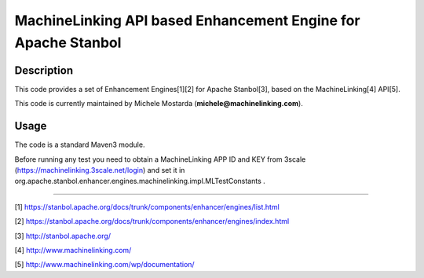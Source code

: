 --------------------------------------------------------------
MachineLinking API based Enhancement Engine for Apache Stanbol
--------------------------------------------------------------

Description
===========

This code provides a set of Enhancement Engines[1][2] for Apache Stanbol[3], based on
the MachineLinking[4] API[5].

This code is currently maintained by Michele Mostarda (**michele@machinelinking.com**).

Usage
=====

The code is a standard Maven3 module.

Before running any test you need to obtain a MachineLinking APP ID and KEY from 3scale
(https://machinelinking.3scale.net/login) and set it in
org.apache.stanbol.enhancer.engines.machinelinking.impl.MLTestConstants .

----

[1] https://stanbol.apache.org/docs/trunk/components/enhancer/engines/list.html

[2] https://stanbol.apache.org/docs/trunk/components/enhancer/engines/index.html

[3] http://stanbol.apache.org/

[4] http://www.machinelinking.com/

[5] http://www.machinelinking.com/wp/documentation/
